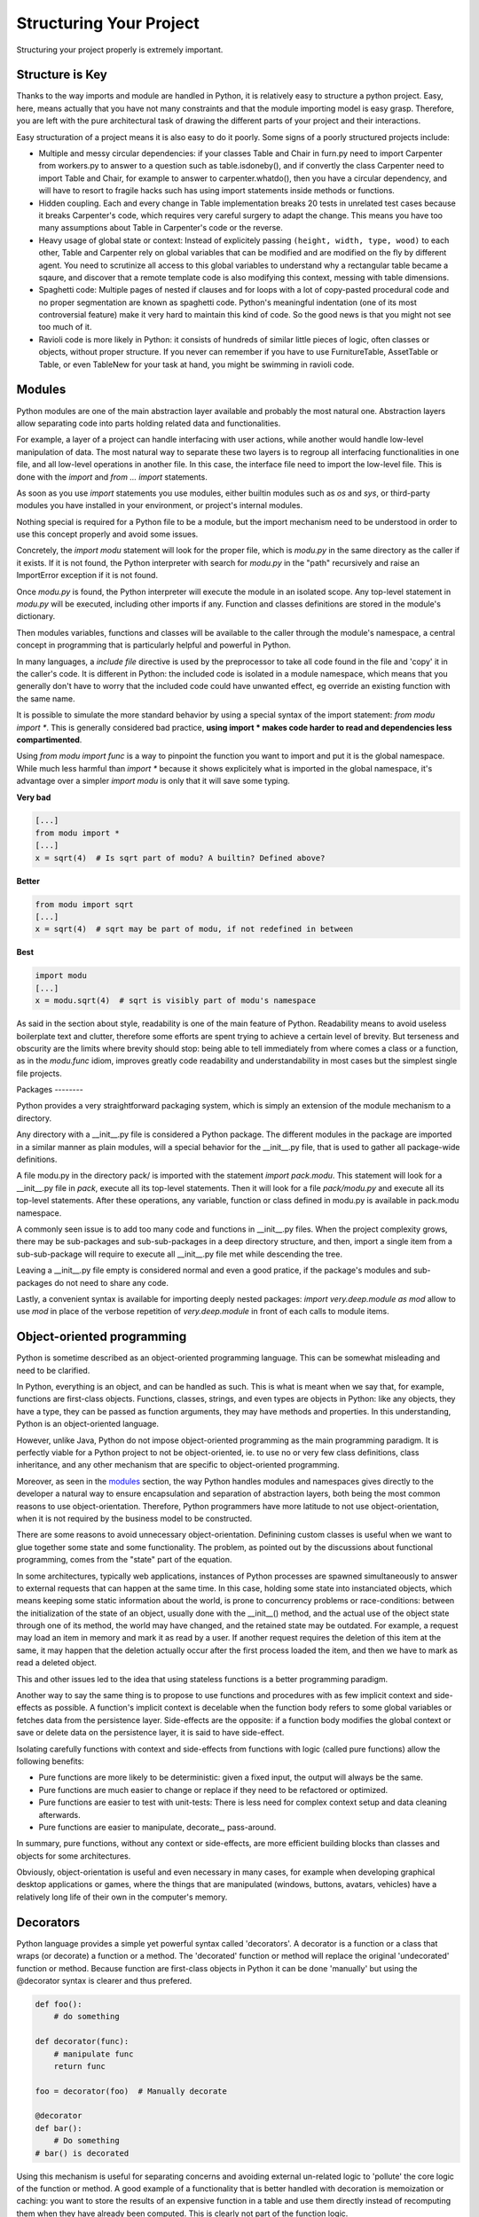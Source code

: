Structuring Your Project
========================

Structuring your project properly is extremely important.

.. todo:: Fill in "Structuring Your Project" stub

Structure is Key
----------------

Thanks to the way imports and module are handled in Python, it is
relatively easy to structure a python project. Easy, here, means
actually that you have not many constraints and that the module
importing model is easy grasp. Therefore, you are left with the
pure architectural task of drawing the different parts of your
project and their interactions.

Easy structuration of a project means it is also easy
to do it poorly. Some signs of a poorly structured projects
include:

- Multiple and messy circular dependencies: if your classes
  Table and Chair in furn.py need to import Carpenter from workers.py
  to answer to a question such as table.isdoneby(),
  and if convertly the class Carpenter need to import Table and Chair,
  for example to answer to carpenter.whatdo(), then you
  have a circular dependency, and will have to resort to
  fragile hacks such has using import statements inside
  methods or functions.

- Hidden coupling. Each and every change in Table implementation
  breaks 20 tests in unrelated test cases because it breaks Carpenter's code,
  which requires very careful surgery to adapt the change. This means
  you have too many assumptions about Table in Carpenter's code or the
  reverse.

- Heavy usage of global state or context: Instead of explicitely
  passing ``(height, width, type, wood)`` to each other, Table
  and Carpenter rely on global variables that can be modified
  and are modified on the fly by different agent. You need to
  scrutinize all access to this global variables to understand why
  a rectangular table became a sqaure, and discover that a remote
  template code is also modifying this context, messing with
  table dimensions.

- Spaghetti code: Multiple pages of nested if clauses and for loops
  with a lot of copy-pasted procedural code and no
  proper segmentation are known as spaghetti code. Python's 
  meaningful indentation (one of its most controversial feature) make
  it very hard to maintain this kind of code. So the good news is that
  you might not see too much of it.

- Ravioli code is more likely in Python: it consists of hundreds of
  similar little pieces of logic, often classes or objects, without
  proper structure. If you never can remember if you have to use
  FurnitureTable, AssetTable or Table, or even TableNew for your
  task at hand, you might be swimming in ravioli code.


Modules
-------

Python modules are one of the main abstraction layer available and probably the
most natural one. Abstraction layers allow separating code into parts holding
related data and functionalities.

For example, a layer of a project can handle interfacing with user actions,
while another would handle low-level manipulation of data. The most natural way
to separate these two layers is to regroup all interfacing functionalities
in one file, and all low-level operations in another file. In this case,
the interface file need to import the low-level file. This is done with the
`import` and `from ... import` statements.

As soon as you use `import` statements you use modules, either builtin modules
such as `os` and `sys`, or third-party modules you have installed in your
environment, or project's internal modules.

Nothing special is required for a Python file to be a module, but the import
mechanism need to be understood in order to use this concept properly and avoid
some issues.

Concretely, the `import modu` statement will look for the proper file, which is
`modu.py` in the same directory as the caller if it exists.  If it is not
found, the Python interpreter with search for `modu.py` in the "path"
recursively and raise an ImportError exception if it is not found.

Once `modu.py` is found, the Python interpreter will execute the module in an
isolated scope. Any top-level statement in `modu.py` will be executed,
including other imports if any. Function and classes definitions are stored in
the module's dictionary.

Then modules variables, functions and classes will be available to the caller
through the module's namespace, a central concept in programming that is
particularly helpful and powerful in Python.

In many languages, a `include file` directive is used by the preprocessor to
take all code found in the file and 'copy' it in the caller's code. It is
different in Python: the included code is isolated in a module namespace, which
means that you generally don't have to worry that the included code could have
unwanted effect, eg override an existing function with the same name.

It is possible to simulate the more standard behavior by using a special syntax
of the import statement: `from modu import *`. This is generally considered bad
practice, **using import * makes code harder to read and dependencies less
compartimented**.

Using `from modu import func` is a way to pinpoint the function you want to
import and put it is the global namespace. While much less harmful than `import
*` because it shows explicitely what is imported in the global namespace, it's
advantage over a simpler `import modu` is only that it will save some typing.

**Very bad**

.. code-block:: python

    [...]
    from modu import *
    [...]
    x = sqrt(4)  # Is sqrt part of modu? A builtin? Defined above?

**Better**

.. code-block:: python

    from modu import sqrt
    [...]
    x = sqrt(4)  # sqrt may be part of modu, if not redefined in between

**Best**

.. code-block:: python

    import modu
    [...]
    x = modu.sqrt(4)  # sqrt is visibly part of modu's namespace

As said in the section about style, readability is one of the main feature of
Python. Readability means to avoid useless boilerplate text and clutter,
therefore some efforts are spent trying to achieve a certain level of brevity.
But terseness and obscurity are the limits where brevity should stop: being
able to tell immediately from where comes a class or a function, as in the
`modu.func` idiom, improves greatly code readability and understandability in
most cases but the simplest single file projects.


Packages --------

Python provides a very straightforward packaging system, which is simply an
extension of the module mechanism to a directory.

Any directory with a __init__.py file is considered a Python package. The
different modules in the package are imported in a similar manner as plain
modules, will a special behavior for the __init__.py file, that is used to
gather all package-wide definitions.

A file modu.py in the directory pack/ is imported with the statement `import
pack.modu`. This statement will look for a __init__.py file in `pack`, execute
all its top-level statements. Then it will look for a file `pack/modu.py` and
execute all its top-level statements. After these operations, any variable,
function or class defined in modu.py is available in pack.modu namespace.

A commonly seen issue is to add too many code and functions in __init__.py
files. When the project complexity grows, there may be sub-packages and
sub-sub-packages in a deep directory structure, and then, import a single item
from a sub-sub-package will require to execute all __init__.py file met while
descending the tree.

Leaving a __init__.py file empty is considered normal and even a good pratice,
if the package's modules and sub-packages do not need to share any code.

Lastly, a convenient syntax is available for importing deeply nested packages:
`import very.deep.module as mod` allow to use `mod` in place of the verbose
repetition of `very.deep.module` in front of each calls to module items.

Object-oriented programming
---------------------------

Python is sometime described as an object-oriented programming language. This
can be somewhat misleading and need to be clarified.

In Python, everything is an object, and can be handled as such. This is what is
meant when we say that, for example, functions are first-class objects.
Functions, classes, strings, and even types are objects in Python: like any
objects, they have a type, they can be passed as function arguments, they may
have methods and properties. In this understanding, Python is an
object-oriented language.

However, unlike Java, Python do not impose object-oriented programming as the
main programming paradigm. It is perfectly viable for a Python project to not
be object-oriented, ie. to use no or very few class definitions, class
inheritance, and any other mechanism that are specific to object-oriented
programming.

Moreover, as seen in the modules_ section, the way Python handles modules and
namespaces gives directly to the developer a natural way to ensure
encapsulation and separation of abstraction layers, both being the most common
reasons to use object-orientation. Therefore, Python programmers have more
latitude to not use object-orientation, when it is not required by the business
model to be constructed.

There are some reasons to avoid unnecessary object-orientation. Definining
custom classes is useful when we want to glue together some state and some
functionality.  The problem, as pointed out by the discussions about functional
programming, comes from the "state" part of the equation.

In some architectures, typically web applications, instances of Python
processes are spawned simultaneously to answer to external requests that can
happen at the same time. In this case, holding some state into instanciated
objects, which means keeping some static information about the world, is prone
to concurrency problems or race-conditions: between the initialization of the
state of an object, usually done with the __init__() method, and the actual use
of the object state through one of its method, the world may have changed, and
the retained state may be outdated. For example, a request may load an item in
memory and mark it as read by a user. If another request requires the deletion
of this item at the same, it may happen that the deletion actually occur after
the first process loaded the item, and then we have to mark as read a deleted
object.

This and other issues led to the idea that using stateless functions is a
better programming paradigm.

Another way to say the same thing is to propose to use functions and procedures
with as few implicit context and side-effects as possible.  A function's
implicit context is decelable when the function body refers to some global
variables or fetches data from the persistence layer. Side-effects are the
opposite: if a function body modifies the global context or save or delete data
on the persistence layer, it is said to have side-effect.

Isolating carefully functions with context and side-effects from functions with
logic (called pure functions) allow the following benefits:

- Pure functions are more likely to be deterministic: given a fixed input,
  the output will always be the same.

- Pure functions are much easier to change or replace if they need to
  be refactored or optimized.

- Pure functions are easier to test with unit-tests: There is less
  need for complex context setup and data cleaning afterwards.

- Pure functions are easier to manipulate, decorate_, pass-around.

In summary, pure functions, without any context or side-effects, are more
efficient building blocks than classes and objects for some architectures.

Obviously, object-orientation is useful and even necessary in many cases, for
example when developing graphical desktop applications or games, where the
things that are manipulated (windows, buttons, avatars, vehicles) have a
relatively long life of their own in the computer's memory.


Decorators
----------

Python language provides a simple yet powerful syntax called 'decorators'.
A decorator is a function or a class that wraps (or decorate) a function
or a method. The 'decorated' function or method will replace the original
'undecorated' function or method. Because function are first-class objects
in Python it can be done 'manually' but using the @decorator syntax is
clearer and thus prefered.

.. code-block:: python

    def foo():
        # do something

    def decorator(func):
        # manipulate func
        return func

    foo = decorator(foo)  # Manually decorate

    @decorator
    def bar():
        # Do something
    # bar() is decorated

Using this mechanism is useful for separating concerns and avoiding
external un-related logic to 'pollute' the core logic of the function
or method. A good example of a functionality that is better handled
with decoration is memoization or caching: you want to store the results of an
expensive function in a table and use them directly instead of recomputing
them when they have already been computed. This is clearly not part
of the function logic.

Dynamic typing
--------------

Python is said to be dynamically typed, which means that variables
do not have a fixed type. In fact, in Python, variables are very
different from what they are in many other languages, specifically
strongly-typed languages: variables are not a segment of the computer's
memory where some value ir written, they are 'tags' or 'names' pointing
to objects. It is therefore possible for the variable 'a' to be set to
the value 1, then to the value 'a string', then to a function.

The dynanic typing of Python is often considered as a weakness, and indeed
it can lead to complexities and to hard-to-debug code, where something
named 'a' can be set to many different things, and the developer or the
maintainer need to track this name in the code to make sure it has not
been set to a completely unrelated object.

Some guidelines allow to avoid this issue:

- Avoid using variables for different things.

**Bad**

.. code-block:: python

    a = 1
    a = 'a string'
    def a():
        pass  # Do something

**Good**

.. code-block:: python

    count = 1
    msg = 'a string'
    def func()
        pass  # Do something

Using short functions or methods helps writing good code for many
reasons, one being that their local scope is clearer, and the risk
of using the same name for two unrelated things is lowered.

It is better to use different names even for things that are related,
when they have a different type:

**Bad**

.. code-block:: python

    items = 'a b c d'  # This is a string...
    items = items.split(' ')  # ...becoming a list
    items = set(items)  # ...and then a set

There is no efficiency gain when reusing names: the assignments
will have to create new objects anyway. However, when the complexity
grows are each assignment are separated by other lines of code, including
'if' branches and loops, it becomes harder to acertain which type is the
variable at hand.

Some coding practices, like functional programming, even recommend to never re-assign a variable, which
is done in Java with the keyword final. Python do not have such a keyword,
and it would be against its philosophy anyway, but it may be a good
discipline to avoid setting more than once any variable, and it helps
in grasping the concept of mutable and immutable types.

Mutable and immutable types
---------------------------

Python has two kinds of built-in or user-defined types.

Mutable types are those that allow in-place modification
of the content. Typical mutables are lists and dictionaries:
All lists have muting methods, like append() or pop(), and
can be modified in place. Same for dictionaries.

Immutable types provide no method for changing their content.
For instance, the variable x set to the integer 6 has no "increment" method. If you
want to computed x + 1, you have to create another integer and give it
a name.

.. code-block:: python

    my_list = [1, 2, 3]
    my_list[0] = 4
    print my_list  # [4, 2, 3] <- The same list as changed

    x = 6
    x = x + 1  # The new x is another object

One consequence of this difference in behavior is that mutable
types are not "stable", and therefore cannot be used as dictionary
keys.

Using properly mutable types for things that are mutable in nature
and immutable types for things that are fixed in nature
helps to clarify the intent of the code.

For example, the immutable equivalent of a list is the tuple, created
with ``(1, 2)``. This tuple is a pair that cannot be changed in-place,
and can be used as a key for a dictionary.

One particularity of Python that can surprise in the beginning is that
string are immutable. This means that when constructing a string from
its parts, it is much more efficient to accumulate the parts in a list,
which is mutable, and then glue ('join') the parts together when the
full string is needed.

Vendorizing Dependencies
------------------------



Runners
-------


Further Reading
---------------
